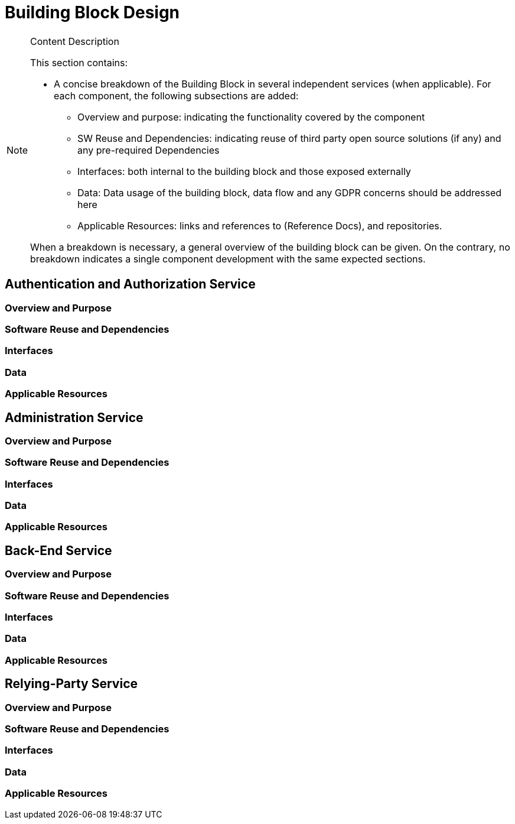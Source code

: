 [[mainDesign]]
= Building Block Design

[NOTE]
.Content Description
================================
This section contains:

* A concise breakdown of the Building Block in several independent services (when applicable). For each component, the following subsections are added:
** Overview and purpose: indicating the functionality covered by the component
** SW Reuse and Dependencies: indicating reuse of third party open source solutions (if any) and any pre-required Dependencies
** Interfaces: both internal to the building block and those exposed externally
** Data: Data usage of the building block, data flow and any GDPR concerns should be addressed here
** Applicable Resources: links and references to (Reference Docs), and repositories.

When a breakdown is necessary, a general overview of the building block can be given. On the contrary, no breakdown indicates a single component development with the same expected sections.

================================

== Authentication and Authorization Service
=== Overview and Purpose
=== Software Reuse and Dependencies
=== Interfaces
=== Data
=== Applicable Resources

== Administration Service
=== Overview and Purpose
=== Software Reuse and Dependencies
=== Interfaces
=== Data
=== Applicable Resources

== Back-End Service
=== Overview and Purpose
=== Software Reuse and Dependencies
=== Interfaces
=== Data
=== Applicable Resources

== Relying-Party Service
=== Overview and Purpose
=== Software Reuse and Dependencies
=== Interfaces
=== Data
=== Applicable Resources

